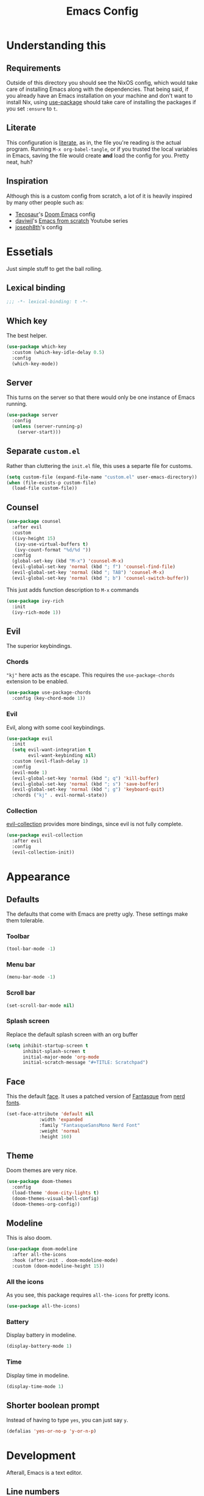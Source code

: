 #+title: Emacs Config
#+property: header-args:emacs-lisp :tangle ./init.el :results silent 
#+startup: fold

* Understanding this
** Requirements
Outside of this directory you should see the NixOS config, which would
take care of installing Emacs along with the dependencies. That being
said, if you already have an Emacs installation on your machine and
don't want to install Nix, using [[https://github.com/jwiegley/use-package][use-package]] should take care of
installing the packages if you set ~:ensure~ to ~t~.
** Literate
This configuration is [[https://en.wikipedia.org/wiki/Literate_programming][literate]], as in, the file you're reading /is/ the
actual program. Running ~M-x org-babel-tangle~, or if you trusted the
local variables in Emacs, saving the file would create *and* load the
config for you. Pretty neat, huh?
** Inspiration
Although this is a custom config from scratch, a lot of it is heavily
inspired by many other people such as:
- [[https://github.com/tecosaur/emacs-config][Tecosaur]]'s [[https://github.com/hlissner/doom-emacs][Doom Emacs]] config
- [[https://github.com/daviwil][daviwil]]'s [[https://www.youtube.com/playlist?list=PLEoMzSkcN8oPH1au7H6B7bBJ4ZO7BXjSZ][Emacs from scratch]] Youtube series
- [[https://github.com/joseph8th/literatemacs][joseph8th]]'s config
* Essetials
Just simple stuff to get the ball rolling.
** Lexical binding
#+begin_src emacs-lisp
;;; -*- lexical-binding: t -*-
#+end_src

** Which key
The best helper.
#+begin_src emacs-lisp
(use-package which-key
  :custom (which-key-idle-delay 0.5)
  :config
  (which-key-mode))
#+end_src
** Server
This turns on the server so that there would only be one instance of
Emacs running.
#+begin_src emacs-lisp
(use-package server
  :config
  (unless (server-running-p)
    (server-start)))
#+end_src

** Separate ~custom.el~
Rather than cluttering the ~init.el~ file, this uses a separte file for customs.
#+begin_src emacs-lisp
(setq custom-file (expand-file-name "custom.el" user-emacs-directory))
(when (file-exists-p custom-file)
  (load-file custom-file))
#+end_src

** Counsel
#+begin_src emacs-lisp
(use-package counsel
  :after evil
  :custom
  ((ivy-height 15)
   (ivy-use-virtual-buffers t)
   (ivy-count-format "%d/%d "))
  :config
  (global-set-key (kbd "M-x") 'counsel-M-x)
  (evil-global-set-key 'normal (kbd "; f") 'counsel-find-file)
  (evil-global-set-key 'normal (kbd "; TAB") 'counsel-M-x)
  (evil-global-set-key 'normal (kbd "; b") 'counsel-switch-buffer))
#+end_src
This just adds function description to ~M-x~ commands
#+begin_src emacs-lisp
(use-package ivy-rich
  :init
  (ivy-rich-mode 1))
#+end_src
** Evil
The superior keybindings.
*** Chords
~"kj"~ here acts as the escape. This requires the ~use-package-chords~
extension to be enabled.
#+begin_src emacs-lisp
(use-package use-package-chords
  :config (key-chord-mode 1))
#+end_src
*** Evil
Evil, along with some cool keybindings.
#+begin_src emacs-lisp
(use-package evil
  :init
  (setq evil-want-integration t
        evil-want-keybinding nil)
  :custom (evil-flash-delay 1)
  :config
  (evil-mode 1)
  (evil-global-set-key 'normal (kbd "; q") 'kill-buffer)
  (evil-global-set-key 'normal (kbd "; s") 'save-buffer)
  (evil-global-set-key 'normal (kbd "; g") 'keyboard-quit)
  :chords ("kj" . evil-normal-state))
#+end_src
*** Collection
[[https://github.com/emacs-evil/evil-collection][evil-collection]] provides more bindings, since evil is not fully
complete.
#+begin_src emacs-lisp
(use-package evil-collection
  :after evil
  :config
  (evil-collection-init))
#+end_src
* Appearance
** Defaults
The defaults that come with Emacs are pretty ugly. These settings make
them tolerable.
*** Toolbar
#+begin_src emacs-lisp
(tool-bar-mode -1)
#+end_src
*** Menu bar
#+begin_src emacs-lisp
(menu-bar-mode -1)
#+end_src
*** Scroll bar
#+begin_src emacs-lisp
(set-scroll-bar-mode nil)
#+end_src
*** Splash screen
Replace the default splash screen with an org buffer
#+begin_src emacs-lisp
(setq inhibit-startup-screen t
      inhibit-splash-screen t
      initial-major-mode 'org-mode
      initial-scratch-message "#+TITLE: Scratchpad")
#+end_src

** Face
This the default [[https://www.emacswiki.org/emacs/Face][face]]. It uses a patched version of [[https://fontlibrary.org/en/font/fantasque-sans-mono][Fantasque]] from
[[https://github.com/ryanoasis/nerd-fonts][nerd fonts]].
#+begin_src emacs-lisp
(set-face-attribute 'default nil
		    :width 'expanded
		    :family "FantasqueSansMono Nerd Font"
		    :weight 'normal
		    :height 160)
#+end_src
** Theme
Doom themes are very nice. 
#+begin_src emacs-lisp
(use-package doom-themes
  :config
  (load-theme 'doom-city-lights t)
  (doom-themes-visual-bell-config)
  (doom-themes-org-config))
#+end_src
** Modeline
This is also doom.
#+begin_src emacs-lisp
(use-package doom-modeline
  :after all-the-icons
  :hook (after-init . doom-modeline-mode)
  :custom (doom-modeline-height 15))
#+end_src
*** All the icons
As you see, this package requires ~all-the-icons~ for pretty icons.
#+begin_src emacs-lisp
(use-package all-the-icons)
#+end_src
*** Battery
Display battery in modeline.
#+begin_src emacs-lisp
(display-battery-mode 1)
#+end_src
*** Time
Display time in modeline.
#+begin_src emacs-lisp
(display-time-mode 1)
#+end_src
** Shorter boolean prompt
Instead of having to type =yes=, you can just say =y=.
#+begin_src emacs-lisp
(defalias 'yes-or-no-p 'y-or-n-p)
#+end_src
* Development
Afterall, Emacs is a text editor.
** Line numbers
Put line numbers for buffers that should have it.
#+begin_src emacs-lisp
(use-package display-line-numbers
  :custom (display-line-numbers-type 'relative)
  :hook (prog-mode . display-line-numbers-mode))
#+end_src
** Git
Magit
#+begin_src emacs-lisp
(use-package magit
  :bind (("C-x g" . magit-status)
         :map evil-normal-state-map
         ("; G" . magit-status)))
#+end_src
** Projectile
#+begin_src emacs-lisp
(use-package projectile
  :after evil
  :init
  (projectile-mode +1)
  :config
  (setq projectile-project-search-path '("~/projects/all/")
        projectile-auto-discover nil
        projectile-completion-system 'ivy)
  (evil-global-set-key 'normal (kbd "; p") 'projectile-command-map)
  :bind (:map projectile-mode-map
              ("C-c p" . projectile-command-map)))
#+end_src
and counsel
#+begin_src emacs-lisp
(use-package counsel-projectile
  :config (counsel-projectile-mode))
#+end_src
** LSP
I use [[https://emacs-lsp.github.io/lsp-mode/][lsp-mode]] quite extensively for autocompletion, formatting, and
other language features.
#+begin_src emacs-lisp
(use-package lsp-mode
  :hook
  ((c++-mode . lsp-deferred)))
#+end_src
[[https://emacs-lsp.github.io/lsp-ui/][lsp-ui]] makes things a lot more prettier and adds more features.
#+begin_src emacs-lisp
(use-package lsp-ui
  :after lsp-mode)
#+end_src
** Yasnippet
Currently, I don't have that many snippets, but I do use it for lsp
integration.
#+begin_src emacs-lisp
(use-package yasnippt
  :config
  (yas-reload-all)
  :hook (prog-mode . yas-minor-mode))
#+end_src
** Python
[[https://emacs-lsp.github.io/lsp-pyright/][lsp-pyright]] is for Microsoft's [[https://github.com/microsoft/pyright][Pyright]] language server which has a
nice typechecker, and I'd prefer it over [[https://github.com/Microsoft/python-language-server][python-language-server]].
#+begin_src emacs-lisp
(use-package lsp-pyright
  :after lsp-mode
  :hook
  ((python-mode . lsp-deferred)
   (python-mode . (lambda ()
		    (require 'lsp-pyright)
		    (lsp)))))
#+end_src
** Lisps
*** Paredit
[[https://www.emacswiki.org/emacs/ParEdit][paredit]], taught very well [[https://calva.io/paredit/][here]], is very essential to editing
S-expressions.
#+begin_src emacs-lisp
(use-package paredit
  :hook
  ((lisp-mode . paredit-mode)
   (emacs-lisp-mode . paredit-mode)
   (scheme-mode . paredit-mode)))
#+end_src
*** Rainbow
Rainbow delimiters make distinguishing parens much easier when
dealing with deeply nested expressions.
#+begin_src emacs-lisp
(use-package rainbow-delimiters
  :hook
  ((lisp-mode . rainbow-delimiters-mode)
   (emacs-lisp-mode . rainbow-delimiters-mode)
   (scheme-mode . rainbow-delimiters-mode)))
#+end_src
** TODO Haskell
Currently, I use the wondeful haskell-mode.
#+begin_src emacs-lisp
(use-package haskell-mode
  :hook
  ;; Declaration manager (imenu, C-M-* for navigation, etc)
  (haskell-mode . haskell-decl-scan-mode)
  ;; Make it interactive
  (haskell-mode . interactive-haskell-mode)
  ;; Create a template for haskell modules
  (haskell-mode . haskell-auto-insert-module-template)
  ;; :bind
  ;; (:map ("M-." . haskell-mode-jump-to-def-or-tag))
  :custom
  (haskell-font-lock-symbols t)	; Cool symbols
  (haskell-process-suggest-remove-import-lines t)
  (haskell-process-auto-import-loaded-modules t)
  (haskell-process-log t)
  ;; Cabal, stack, or ghci
  (haskell-process-type 'auto))
#+end_src
But lsp-haskell is something that I might replace it with in the near future.
#+begin_src emacs-lisp
;; (use-package lsp-haskell
;;   :after lsp-mode
;;   :hook
;;   ((haskell-mode . lsp)
;;    (haskell-literate-mode . lsp)))
#+end_src

* TODO Org
** Core
#+begin_src emacs-lisp
(use-package org
  :after evil
  :ensure nil
  :defer nil
  :custom
  (org-directory "~/me")
  ;;; Cute lil rice
  (org-startup-indented t)
  (org-hidden-keywords '(title author email date))
  (org-highlight-latex-and-related '(native))
  (org-pretty-entities t)
  (org-hide-emphasis-markers t)
  (org-hide-block-startup t)
  (org-hide-macro-markers t)
  (org-fontify-whole-heading-line t)
  (org-fontify-done-headline t)
  (org-fontify-quote-and-verse-blocks t)
  (org-default-notes-file (concat org-directory "/notes.org"))
  ;;; Code blocks
  (org-src-preserve-indentation t)
  (org-src-tab-acts-natively t)
  (org-confirm-babel-evaluate nil)
  :hook
  ((org-mode . auto-fill-mode)
   (org-mode . prettify-symbols-mode))
  :config
  ;;; Evaluate code blocks
  (org-babel-do-load-languages
   'org-babel-load-languages
   '((haskell . t)
     (scheme . t)
     (emacs-lisp . t)
     (python . t)
     (shell . t)))
  (evil-define-key 'normal org-mode-map (kbd "; c '") 'org-edit-special)
  (evil-define-key 'normal org-mode-map (kbd "; c t") 'org-babel-tangle)
  (evil-define-key 'normal org-mode-map (kbd "; c s") 'org-insert-structure-template)
  (evil-define-key 'normal org-mode-map (kbd "; l") 'org-insert-link)
  (evil-define-key 'normal org-mode-map (kbd "; t") 'org-todo)
  (evil-define-key 'normal org-mode-map (kbd "; S s") 'org-schedule)
  (evil-define-key 'normal org-mode-map (kbd "; S d") 'org-deadline)
  (evil-define-key 'normal org-mode-map (kbd "; SPC") 'org-ctrl-c-ctrl-c)
  (evil-define-key 'normal org-mode-map (kbd "M-l") 'org-shiftright)
  (evil-define-key 'normal org-mode-map (kbd "M-h") 'org-shiftright)
  (evil-define-key 'normal org-mode-map (kbd "M-k") 'org-shiftup)
  (evil-define-key 'normal org-mode-map (kbd "M-j") 'org-shiftdown)
  (evil-define-key 'normal org-mode-map (kbd "M-K") 'org-metaup)
  (evil-define-key 'normal org-mode-map (kbd "M-J") 'org-metadown)
  (evil-define-key '(normal visual) 'global
    (kbd "; a") 'org-agenda)
  :bind
  (("C-c l" . org-store-link)
   ("C-c a" . org-agenda)
   ("C-c c" . org-capture)
   ("C-c b" . org-switchb)))
#+end_src
** Agenda
#+begin_src emacs-lisp
(use-package org-agenda
  :after org
  :ensure nil
  :custom
  (org-agenda-block-separator "")
  (org-agenda-skip-scheduled-if-done t)
  (org-agenda-skip-deadline-if-done t)
  (org-agenda-skip-deadline-prewarning-if-scheduled 'pre-scheduled))
#+end_src
** Roam
#+begin_src emacs-lisp
  (use-package org-roam
    :after org
    :custom
    (org-roam-directory "~/roam")
    (org-roam-link-title-format "(→%s)")
    (org-roam-completion-system 'ivy)
    :config
    (add-hook 'after-init-hook 'org-roam-mode)
    :bind (("C-M-g" . org-roam-find-file)
	   :map org-roam-mode-map
	   ("C-c i" . org-roam-insert)))
#+end_src
** Bullets
#+begin_src emacs-lisp
(use-package org-bullets
  :after org
  :hook
  (org-mode . (lambda () (org-bullets-mode 1))))
#+end_src
** Evil
#+begin_src emacs-lisp
(use-package org-evil
  :after org)
#+end_src
** Google calendar
#+begin_src emacs-lisp
(use-package org-gcal
  :after org
  :defer t
  :config
  (let* ((gcal-creds-file (expand-file-name "gcal-creds.el.gpg" user-emacs-directory))
	 (creds-file-exists (file-exists-p gcal-creds-file)))
    (when creds-file-exists
      (load gcal-creds-file)
      (setq org-gcal-client-id my/gcal-client-id
	    org-gcal-client-secret my/gcal-client-secret
	    org-gcal-fetch-file-alist '(("arianxdehghani@gmail.com" .  "~/me/calendar.org"))))))
#+end_src
** Visual column mode
#+begin_src emacs-lisp
(use-package visual-fill-column
  :hook (org-mode . (lambda ()
		      (setq visual-fill-column-width 100
			    visual-fill-column-center-text t)
		      (visual-fill-column-mode 1))))
#+end_src
* Misc
** Elfeed
Daily dose of rabbit holes.
#+begin_src emacs-lisp
(use-package elfeed
  :bind ("C-x w" . elfeed)
  :config
  (let ((feeds-file (expand-file-name "feeds.el" user-emacs-directory)))
    (when (file-exists-p feeds-file)
      (load-file feeds-file))))
#+end_src
** Networking
These are some interactive functions that I use occasionally.
#+begin_src emacs-lisp
(defun nmap (host)
  "Nmap a host"
  (interactive "sHost: ")
  (async-shell-command (concat "nmap -Pn " host)))

(defun nmap-service-scan (host)
  "Nmap a host and its services"
  (interactive "sHost: ")
  (async-shell-command (concat "nmap -Pn -sV " host)))

(defun whos-there (host)
  "Check who is logged in on a remote host"
  (interactive "sWhere? ")
  (let ((default-directory (concat "/ssh:" host ":")))
    (async-shell-command "who -u")))
#+end_src
** System
A function to shut down the machine.
#+begin_src emacs-lisp
(defun shutdown (sure &optional reboot)
  "Shutdown the machine"
  (interactive (list (yes-or-no-p "Are you sure?")))
  (save-some-buffers)
  (if sure (let ((default-directory "/sudo::"))
	     (shell-command (if reboot "reboot" "shutdown")))))

(defun reboot (sure)
  "Reboot the machine"
  (interactive (list (yes-or-no-p "Are you sure?")))
  (shutdown sure t))
#+end_src
** Nix
I have a function to garbage-collect Nix.
#+begin_src emacs-lisp
(defun nix-collect-garbage (deep)
  "Collect nixos garbage"
  (interactive (list (yes-or-no-p "-d?")))
  (async-shell-command (concat "nix-collect-garbage" (if deep " -d" ""))
		       "*Nix Collect Garbage*"))
#+end_src

* Save macros 
#+begin_src 
;; Local Variables: 
;; eval: (add-hook 'after-save-hook (lambda () (if (y-or-n-p "Reload?")(load-file user-init-file))) nil t) 
;; eval: (add-hook 'after-save-hook (lambda () (if (y-or-n-p "Tangle?")(org-babel-tangle))) nil t) 
;; End:
#+end_src
